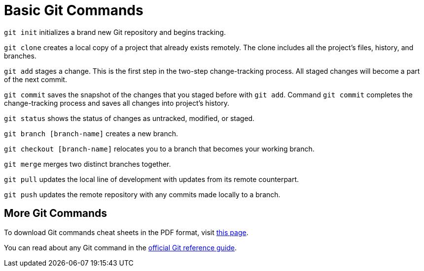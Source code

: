[id='ref_basic-git-commands']

= Basic Git Commands

`git init` initializes a brand new Git repository and begins tracking.

`git clone` creates a local copy of a project that already exists remotely. The clone includes all the project’s files, history, and branches.

`git add` stages a change. This is the first step in the two-step change-tracking process. All staged changes will become a part of the next commit.

`git commit` saves the snapshot of the changes that you staged before with `git add`. Command `git commit` completes the change-tracking process and saves all changes into project's history.

`git status` shows the status of changes as untracked, modified, or staged.

`git branch [branch-name]` creates a new branch.

`git checkout [branch-name]` relocates you to a branch that becomes your working branch.

`git merge` merges two distinct branches together.

`git pull` updates the local line of development with updates from its remote counterpart.

`git push` updates the remote repository with any commits made locally to a branch.


== More Git Commands

To download Git commands cheat sheets in the PDF format, visit link:https://github.github.com/training-kit/[this page].

You can read about any Git command in the link:https://git-scm.com/docs[official Git reference guide].
